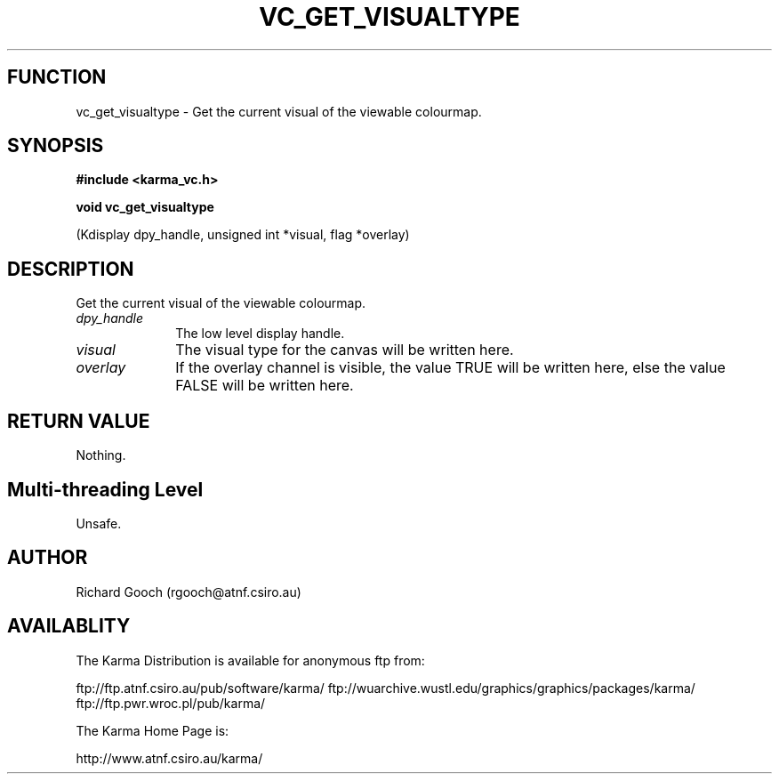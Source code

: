 .TH VC_GET_VISUALTYPE 3 "13 Nov 2005" "Karma Distribution"
.SH FUNCTION
vc_get_visualtype \- Get the current visual of the viewable colourmap.
.SH SYNOPSIS
.B #include <karma_vc.h>
.sp
.B void vc_get_visualtype
.sp
(Kdisplay dpy_handle, unsigned int *visual,
flag *overlay)
.SH DESCRIPTION
Get the current visual of the viewable colourmap.
.IP \fIdpy_handle\fP 1i
The low level display handle.
.IP \fIvisual\fP 1i
The visual type for the canvas will be written here.
.IP \fIoverlay\fP 1i
If the overlay channel is visible, the value TRUE will be written
here, else the value FALSE will be written here.
.SH RETURN VALUE
Nothing.
.SH Multi-threading Level
Unsafe.
.SH AUTHOR
Richard Gooch (rgooch@atnf.csiro.au)
.SH AVAILABLITY
The Karma Distribution is available for anonymous ftp from:

ftp://ftp.atnf.csiro.au/pub/software/karma/
ftp://wuarchive.wustl.edu/graphics/graphics/packages/karma/
ftp://ftp.pwr.wroc.pl/pub/karma/

The Karma Home Page is:

http://www.atnf.csiro.au/karma/
